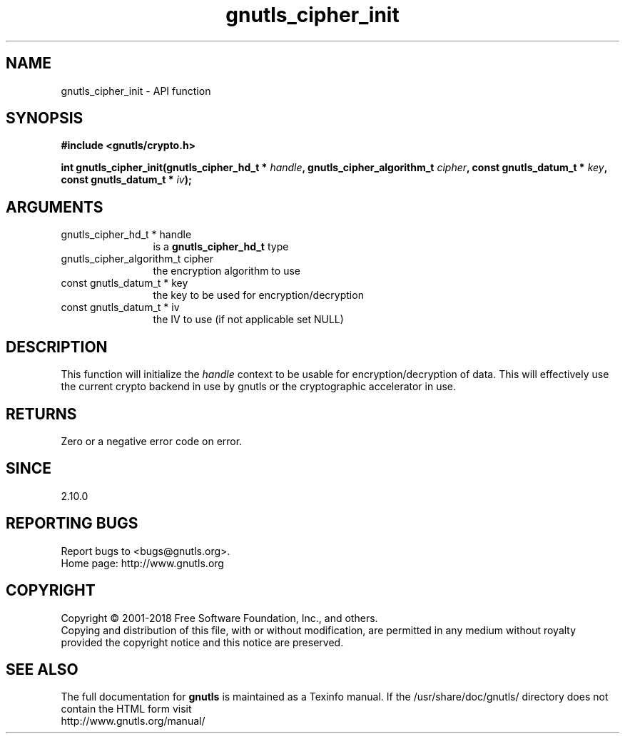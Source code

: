 .\" DO NOT MODIFY THIS FILE!  It was generated by gdoc.
.TH "gnutls_cipher_init" 3 "3.6.5" "gnutls" "gnutls"
.SH NAME
gnutls_cipher_init \- API function
.SH SYNOPSIS
.B #include <gnutls/crypto.h>
.sp
.BI "int gnutls_cipher_init(gnutls_cipher_hd_t * " handle ", gnutls_cipher_algorithm_t " cipher ", const gnutls_datum_t * " key ", const gnutls_datum_t * " iv ");"
.SH ARGUMENTS
.IP "gnutls_cipher_hd_t * handle" 12
is a \fBgnutls_cipher_hd_t\fP type
.IP "gnutls_cipher_algorithm_t cipher" 12
the encryption algorithm to use
.IP "const gnutls_datum_t * key" 12
the key to be used for encryption/decryption
.IP "const gnutls_datum_t * iv" 12
the IV to use (if not applicable set NULL)
.SH "DESCRIPTION"
This function will initialize the  \fIhandle\fP context to be usable
for encryption/decryption of data. This will effectively use the
current crypto backend in use by gnutls or the cryptographic
accelerator in use.
.SH "RETURNS"
Zero or a negative error code on error.
.SH "SINCE"
2.10.0
.SH "REPORTING BUGS"
Report bugs to <bugs@gnutls.org>.
.br
Home page: http://www.gnutls.org

.SH COPYRIGHT
Copyright \(co 2001-2018 Free Software Foundation, Inc., and others.
.br
Copying and distribution of this file, with or without modification,
are permitted in any medium without royalty provided the copyright
notice and this notice are preserved.
.SH "SEE ALSO"
The full documentation for
.B gnutls
is maintained as a Texinfo manual.
If the /usr/share/doc/gnutls/
directory does not contain the HTML form visit
.B
.IP http://www.gnutls.org/manual/
.PP
